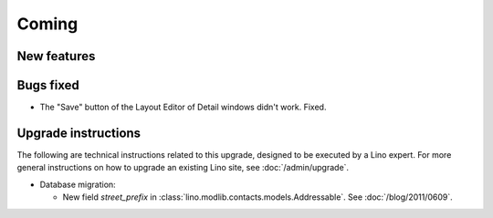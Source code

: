 Coming
======

New features
------------



Bugs fixed
----------

- The "Save" button of the Layout Editor of Detail windows didn't work. Fixed.


Upgrade instructions
--------------------

The following are technical instructions related to this 
upgrade, designed to be executed by a Lino expert.
For more general instructions on how to upgrade an existing 
Lino site, see :doc:`/admin/upgrade`.

- Database migration: 

  - New field `street_prefix` in :class:`lino.modlib.contacts.models.Addressable`. 
    See :doc:`/blog/2011/0609`.

  

  